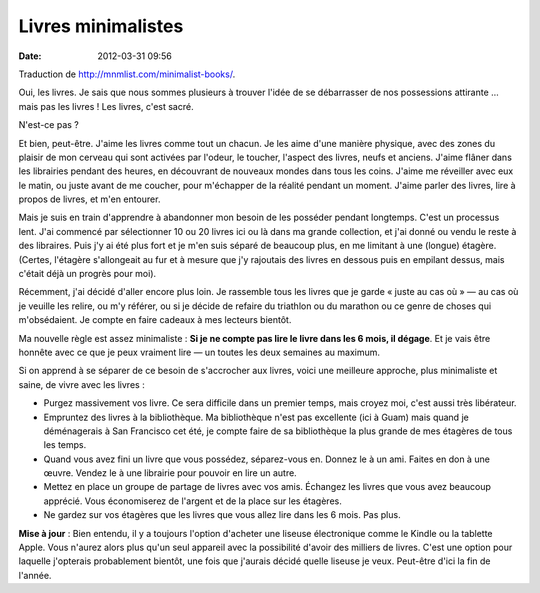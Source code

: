 Livres minimalistes
###################
:date: 2012-03-31 09:56

Traduction de http://mnmlist.com/minimalist-books/.

Oui, les livres. Je sais que nous sommes plusieurs à trouver l'idée de se
débarrasser de nos possessions attirante …  mais pas les livres ! Les livres,
c'est sacré.

N'est-ce pas ?

Et bien, peut-être. J'aime les livres comme tout un chacun. Je les aime d'une
manière physique, avec des zones du plaisir de mon cerveau qui sont activées
par l'odeur, le toucher, l'aspect des livres, neufs et anciens. J'aime flâner
dans les librairies pendant des heures, en découvrant de nouveaux mondes dans
tous les coins. J'aime me réveiller avec eux le matin, ou juste avant de me
coucher, pour m'échapper de la réalité pendant un moment. J'aime parler des
livres, lire à propos de livres, et m'en entourer.

Mais je suis en train d'apprendre à abandonner mon besoin de les posséder
pendant longtemps. C'est un processus lent. J'ai commencé par sélectionner 10
ou 20 livres ici ou là dans ma grande collection, et j'ai donné ou vendu le
reste à des libraires. Puis j'y ai été plus fort et je m'en suis séparé de
beaucoup plus, en me limitant à une (longue) étagère. (Certes, l'étagère
s'allongeait au fur et à mesure que j'y rajoutais des livres en dessous puis en
empilant dessus, mais c'était déjà un progrès pour moi).

Récemment, j'ai décidé d'aller encore plus loin. Je rassemble tous les livres
que je garde « juste au cas où » — au cas où je veuille les relire, ou m'y
référer, ou si je décide de refaire du triathlon ou du marathon ou ce genre de
choses qui m'obsédaient. Je compte en faire cadeaux à mes lecteurs bientôt.

Ma nouvelle règle est assez minimaliste : **Si je ne compte pas lire le livre
dans les 6 mois, il dégage**. Et je vais être honnête avec ce que je peux
vraiment lire — un toutes les deux semaines au maximum.

Si on apprend à se séparer de ce besoin de s'accrocher aux livres, voici une
meilleure approche, plus minimaliste et saine, de vivre avec les livres :

* Purgez massivement vos livre. Ce sera difficile dans un premier temps, mais
  croyez moi, c'est aussi très libérateur.
* Empruntez des livres à la bibliothèque. Ma bibliothèque n'est pas excellente
  (ici à Guam) mais quand je déménagerais à San Francisco cet été, je compte
  faire de sa bibliothèque la plus grande de mes étagères de tous les temps.
* Quand vous avez fini un livre que vous possédez, séparez-vous en. Donnez le à
  un ami. Faites en don à une œuvre. Vendez le à une librairie pour pouvoir en
  lire un autre.
* Mettez en place un groupe de partage de livres avec vos amis. Échangez les
  livres que vous avez beaucoup apprécié. Vous économiserez de l'argent et de
  la place sur les étagères.
* Ne gardez sur vos étagères que les livres que vous allez lire dans les 6
  mois. Pas plus.

**Mise à jour** : Bien entendu, il y a toujours l'option d'acheter une liseuse
électronique comme le Kindle ou la tablette Apple. Vous n'aurez alors plus
qu'un seul appareil avec la possibilité d'avoir des milliers de livres. C'est
une option pour laquelle j'opterais probablement bientôt, une fois que j'aurais
décidé quelle liseuse je veux. Peut-être d'ici la fin de l'année.
